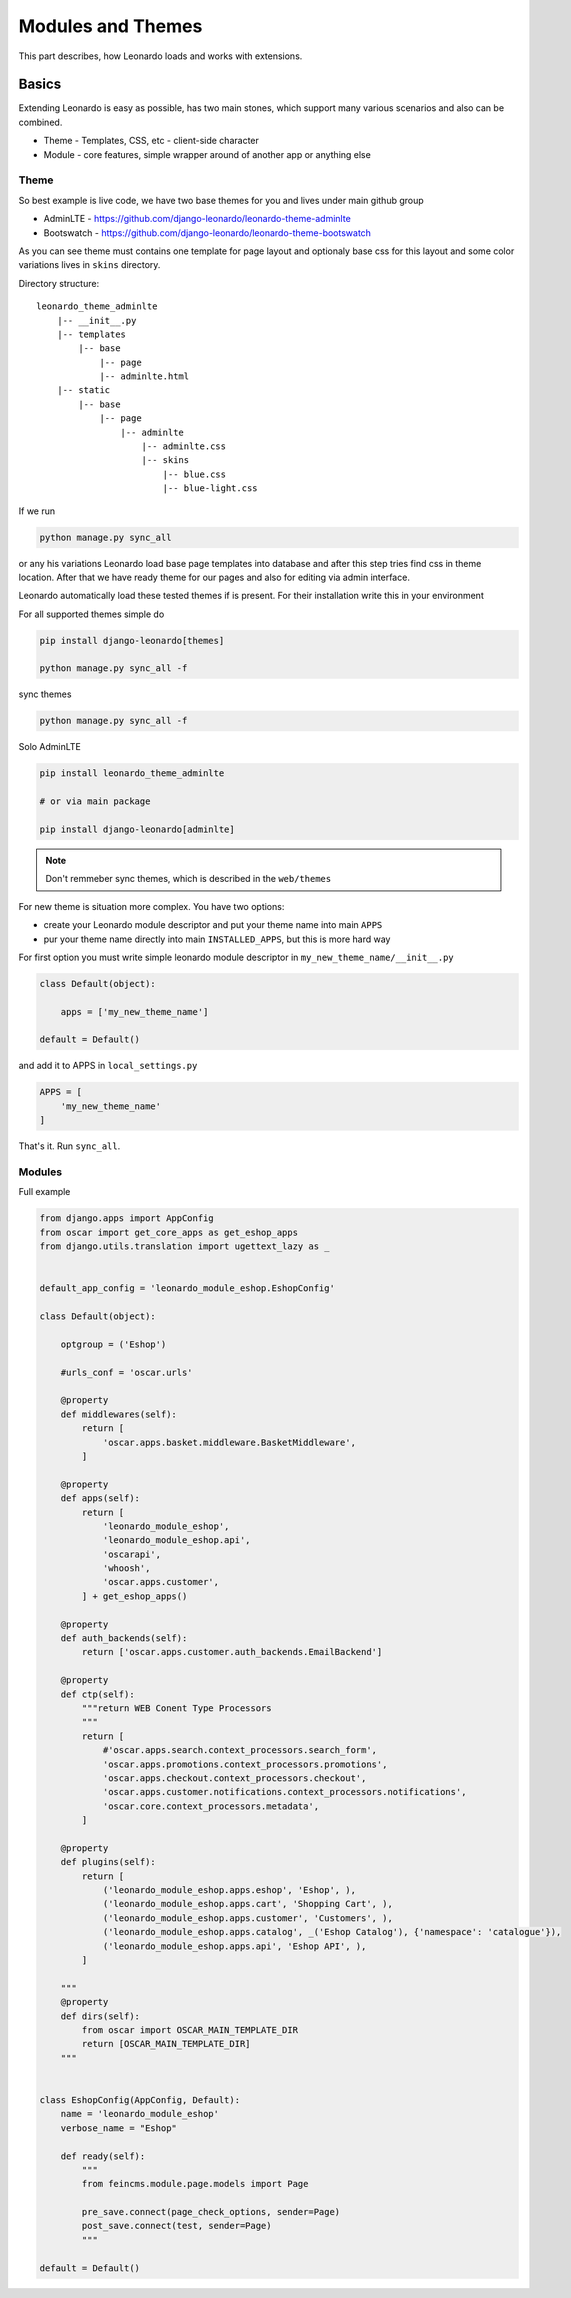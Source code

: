
==================
Modules and Themes
==================

This part describes, how Leonardo loads and works with extensions.

Basics
======

Extending Leonardo is easy as possible, has two main stones, which support many various scenarios and also can be combined.

* Theme - Templates, CSS, etc - client-side character
* Module - core features, simple wrapper around of another app or anything else

Theme
-----

So best example is live code, we have two base themes for you and lives under main github group

* AdminLTE - https://github.com/django-leonardo/leonardo-theme-adminlte
* Bootswatch - https://github.com/django-leonardo/leonardo-theme-bootswatch

As you can see theme must contains one template for page layout and optionaly base css for this layout and some color variations lives in ``skins`` directory.

Directory structure::

    leonardo_theme_adminlte
        |-- __init__.py
        |-- templates
            |-- base
                |-- page
                |-- adminlte.html
        |-- static
            |-- base
                |-- page
                    |-- adminlte
                        |-- adminlte.css
                        |-- skins
                            |-- blue.css
                            |-- blue-light.css

If we run

.. code-block:: python

    python manage.py sync_all

or any his variations Leonardo load base page templates into database and after this step tries find css in theme location.
After that we have ready theme for our pages and also for editing via admin interface.

Leonardo automatically load these tested themes if is present. For their installation write this in your environment

For all supported themes simple do

.. code-block:: python

    pip install django-leonardo[themes]

    python manage.py sync_all -f

sync themes

.. code-block:: python

    python manage.py sync_all -f

Solo AdminLTE

.. code-block:: bash

    pip install leonardo_theme_adminlte
    
    # or via main package

    pip install django-leonardo[adminlte]

.. note::

    Don't remmeber sync themes, which is described in the ``web/themes``

For new theme is situation more complex. You have two options:

* create your Leonardo module descriptor and put your theme name into main ``APPS``
* pur your theme name directly into main ``INSTALLED_APPS``, but this is more hard way

For first option you must write simple leonardo module descriptor in ``my_new_theme_name/__init__.py``

.. code-block:: python

    class Default(object):

        apps = ['my_new_theme_name']

    default = Default()

and add it to APPS in ``local_settings.py``

.. code-block:: python

    APPS = [
        'my_new_theme_name'
    ]

That's it. Run ``sync_all``.

Modules
-------

Full example

.. code-block:: python

    from django.apps import AppConfig
    from oscar import get_core_apps as get_eshop_apps
    from django.utils.translation import ugettext_lazy as _


    default_app_config = 'leonardo_module_eshop.EshopConfig'

    class Default(object):

        optgroup = ('Eshop')

        #urls_conf = 'oscar.urls'

        @property
        def middlewares(self):
            return [
                'oscar.apps.basket.middleware.BasketMiddleware',
            ]

        @property
        def apps(self):
            return [
                'leonardo_module_eshop',
                'leonardo_module_eshop.api',
                'oscarapi',
                'whoosh',
                'oscar.apps.customer',
            ] + get_eshop_apps()

        @property
        def auth_backends(self):
            return ['oscar.apps.customer.auth_backends.EmailBackend']

        @property
        def ctp(self):
            """return WEB Conent Type Processors
            """
            return [
                #'oscar.apps.search.context_processors.search_form',
                'oscar.apps.promotions.context_processors.promotions',
                'oscar.apps.checkout.context_processors.checkout',
                'oscar.apps.customer.notifications.context_processors.notifications',
                'oscar.core.context_processors.metadata',
            ]

        @property
        def plugins(self):
            return [
                ('leonardo_module_eshop.apps.eshop', 'Eshop', ),
                ('leonardo_module_eshop.apps.cart', 'Shopping Cart', ),
                ('leonardo_module_eshop.apps.customer', 'Customers', ),
                ('leonardo_module_eshop.apps.catalog', _('Eshop Catalog'), {'namespace': 'catalogue'}),
                ('leonardo_module_eshop.apps.api', 'Eshop API', ),
            ]

        """
        @property
        def dirs(self):
            from oscar import OSCAR_MAIN_TEMPLATE_DIR
            return [OSCAR_MAIN_TEMPLATE_DIR]
        """


    class EshopConfig(AppConfig, Default):
        name = 'leonardo_module_eshop'
        verbose_name = "Eshop"

        def ready(self):
            """
            from feincms.module.page.models import Page

            pre_save.connect(page_check_options, sender=Page)
            post_save.connect(test, sender=Page)
            """

    default = Default()
